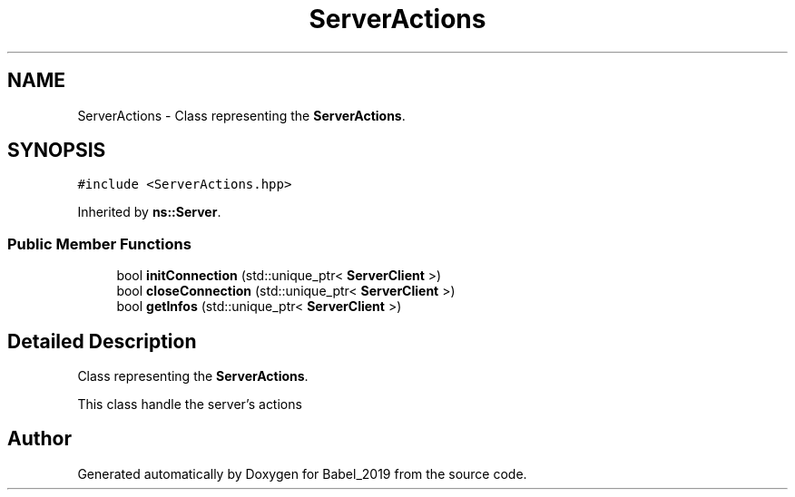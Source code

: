 .TH "ServerActions" 3 "Sun Oct 13 2019" "Version Alpha 1.2" "Babel_2019" \" -*- nroff -*-
.ad l
.nh
.SH NAME
ServerActions \- Class representing the \fBServerActions\fP\&.  

.SH SYNOPSIS
.br
.PP
.PP
\fC#include <ServerActions\&.hpp>\fP
.PP
Inherited by \fBns::Server\fP\&.
.SS "Public Member Functions"

.in +1c
.ti -1c
.RI "bool \fBinitConnection\fP (std::unique_ptr< \fBServerClient\fP >)"
.br
.ti -1c
.RI "bool \fBcloseConnection\fP (std::unique_ptr< \fBServerClient\fP >)"
.br
.ti -1c
.RI "bool \fBgetInfos\fP (std::unique_ptr< \fBServerClient\fP >)"
.br
.in -1c
.SH "Detailed Description"
.PP 
Class representing the \fBServerActions\fP\&. 

This class handle the server's actions 

.SH "Author"
.PP 
Generated automatically by Doxygen for Babel_2019 from the source code\&.
